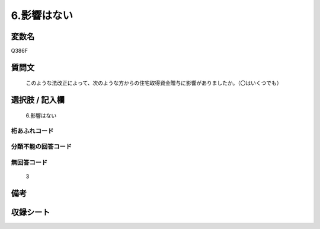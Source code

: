 .. title:: Q386F
.. rst-cllass:: item
====================================================================================================
6.影響はない
====================================================================================================

.. rst-class:: varname
変数名
==================

Q386F

.. rst-class:: question
質問文
==================


   このような法改正によって、次のような方からの住宅取得資金贈与に影響がありましたか。（〇はいくつでも）



.. rst-class:: answer
選択肢 / 記入欄
======================

  6.影響はない



.. rst-class:: overflow
桁あふれコード
-------------------------------
  


.. rst-class:: not_available
分類不能の回答コード
-------------------------------------
  


.. rst-class:: not_available
無回答コード
-------------------------------------
  3


.. rst-class:: bikou
備考
==================



.. rst-class:: include_sheet
収録シート
=======================================
.. hlist::
   :columns: 3
   
   
   * p2_2
   
   


.. index:: Q386F